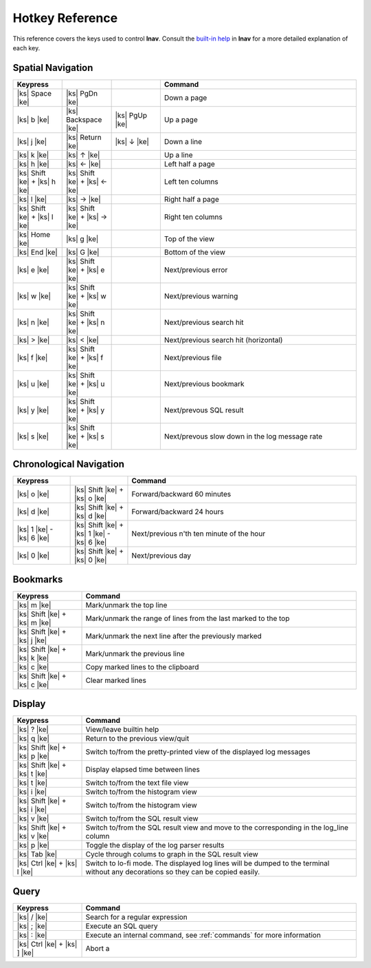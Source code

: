 
.. _hotkeys:

Hotkey Reference
================

.. |ks| raw:: html

   <kbd>

.. |ke| raw:: html

   </kbd>

.. raw:: html

   <style>
   kbd {
       padding: 0.1em 0.6em;
       border: 1px solid #ccc;
       font-size: 11px;
       font-family: Arial,Helvetica,sans-serif;
       background-color: #f7f7f7;
       color: #333;
       -moz-box-shadow: 0 1px 0px rgba(0, 0, 0, 0.2),0 0 0 2px #ffffff inset;
       -webkit-box-shadow: 0 1px 0px rgba(0, 0, 0, 0.2),0 0 0 2px #ffffff inset;
       box-shadow: 0 1px 0px rgba(0, 0, 0, 0.2),0 0 0 2px #ffffff inset;
       -moz-border-radius: 3px;
       -webkit-border-radius: 3px;
       border-radius: 3px;
       display: inline-block;
       margin: 0 0.1em 0.1em 0.1em;
       text-shadow: 0 1px 0 #fff;
       line-height: 1.4;
       white-space: nowrap;
   }
   </style>

This reference covers the keys used to control **lnav**.  Consult the `built-in
help <https://github.com/tstack/lnav/blob/master/src/help.txt>`_ in **lnav** for
a more detailed explanation of each key.

Spatial Navigation
------------------

.. list-table::
   :header-rows: 1
   :widths: 5 5 5 20

   * - Keypress
     -
     -
     - Command
   * - |ks| Space |ke|
     - |ks| PgDn |ke|
     -
     - Down a page
   * - |ks| b |ke|
     - |ks| Backspace |ke|
     - |ks| PgUp |ke|
     - Up a page
   * - |ks| j |ke|
     - |ks| Return |ke|
     - |ks| ↓ |ke|
     - Down a line
   * - |ks| k |ke|
     - |ks| ↑ |ke|
     -
     - Up a line
   * - |ks| h |ke|
     - |ks| ← |ke|
     -
     - Left half a page
   * - |ks| Shift |ke| + |ks| h |ke|
     - |ks| Shift |ke| + |ks| ← |ke|
     -
     - Left ten columns
   * - |ks| l |ke|
     - |ks| → |ke|
     -
     - Right half a page
   * - |ks| Shift |ke| + |ks| l |ke|
     - |ks| Shift |ke| + |ks| → |ke|
     -
     - Right ten columns
   * - |ks| Home |ke|
     - |ks| g |ke|
     -
     - Top of the view
   * - |ks| End |ke|
     - |ks| G |ke|
     -
     - Bottom of the view
   * - |ks| e |ke|
     - |ks| Shift |ke| + |ks| e |ke|
     -
     - Next/previous error
   * - |ks| w |ke|
     - |ks| Shift |ke| + |ks| w |ke|
     -
     - Next/previous warning
   * - |ks| n |ke|
     - |ks| Shift |ke| + |ks| n |ke|
     -
     - Next/previous search hit
   * - |ks| > |ke|
     - |ks| < |ke|
     -
     - Next/previous search hit (horizontal)
   * - |ks| f |ke|
     - |ks| Shift |ke| + |ks| f |ke|
     -
     - Next/previous file
   * - |ks| u |ke|
     - |ks| Shift |ke| + |ks| u |ke|
     - 
     - Next/previous bookmark
   * - |ks| y |ke|
     - |ks| Shift |ke| + |ks| y |ke|
     -
     - Next/prevous SQL result
   * - |ks| s |ke|
     - |ks| Shift |ke| + |ks| s |ke|
     -
     - Next/prevous slow down in the log message rate

Chronological Navigation
------------------------

.. list-table::
   :header-rows: 1
   :widths: 5 5 20

   * - Keypress
     -
     - Command
   * - |ks| o |ke|
     - |ks| Shift |ke| + |ks| o |ke|
     - Forward/backward 60 minutes
   * - |ks| d |ke|
     - |ks| Shift |ke| + |ks| d |ke|
     - Forward/backward 24 hours
   * - |ks| 1 |ke| - |ks| 6 |ke|
     - |ks| Shift |ke| + |ks| 1 |ke| - |ks| 6 |ke|
     - Next/previous n'th ten minute of the hour
   * - |ks| 0 |ke|
     - |ks| Shift |ke| + |ks| 0 |ke|
     - Next/previous day

Bookmarks
---------

.. list-table::
   :header-rows: 1
   :widths: 5 20

   * - Keypress
     - Command
   * - |ks| m |ke|
     - Mark/unmark the top line
   * - |ks| Shift |ke| + |ks| m |ke|
     - Mark/unmark the range of lines from the last marked to the top
   * - |ks| Shift |ke| + |ks| j |ke|
     - Mark/unmark the next line after the previously marked
   * - |ks| Shift |ke| + |ks| k |ke|
     - Mark/unmark the previous line
   * - |ks| c |ke|
     - Copy marked lines to the clipboard
   * - |ks| Shift |ke| + |ks| c |ke|
     - Clear marked lines

Display
-------

.. list-table::
   :header-rows: 1
   :widths: 5 20

   * - Keypress
     - Command
   * - |ks| ? |ke|
     - View/leave builtin help
   * - |ks| q |ke|
     - Return to the previous view/quit
   * - |ks| Shift |ke| + |ks| p |ke|
     - Switch to/from the pretty-printed view of the displayed log messages
   * - |ks| Shift |ke| + |ks| t |ke|
     - Display elapsed time between lines
   * - |ks| t |ke|
     - Switch to/from the text file view
   * - |ks| i |ke|
     - Switch to/from the histogram view
   * - |ks| Shift |ke| + |ks| i |ke|
     - Switch to/from the histogram view 
   * - |ks| v |ke|
     - Switch to/from the SQL result view
   * - |ks| Shift |ke| + |ks| v |ke|
     - Switch to/from the SQL result view and move to the corresponding in the
       log_line column
   * - |ks| p |ke|
     - Toggle the display of the log parser results
   * - |ks| Tab |ke|
     - Cycle through colums to graph in the SQL result view
   * - |ks| Ctrl |ke| + |ks| l |ke|
     - Switch to lo-fi mode.  The displayed log lines will be dumped to the
       terminal without any decorations so they can be copied easily.

Query
-----

.. list-table::
   :header-rows: 1
   :widths: 5 20

   * - Keypress
     - Command
   * - |ks| / |ke|
     - Search for a regular expression
   * - |ks| ; |ke|
     - Execute an SQL query
   * - |ks| : |ke|
     - Execute an internal command, see :ref:`commands` for more information
   * - |ks| Ctrl |ke| + |ks| ] |ke|
     - Abort a 
